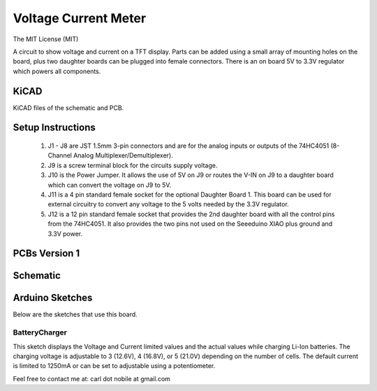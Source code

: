 *********************
Voltage Current Meter
*********************
The MIT License (MIT)

A circuit to show voltage and current on a TFT display. Parts can be added
using a small array of mounting holes on the board, plus two daughter boards
can be plugged into female connectors. There is an on board 5V to 3.3V
regulator which powers all components.

=====
KiCAD
=====

KiCAD files of the schematic and PCB.

==================
Setup Instructions
==================

  1. J1 - J8 are JST 1.5mm 3-pin connectors and are for the analog inputs or
     outputs of the 74HC4051 (8-Channel Analog Multiplexer/Demultiplexer).
  2. J9 is a screw terminal block for the circuits supply voltage.
  3. J10 is the Power Jumper. It allows the use of 5V on J9 or routes the
     V-IN on J9 to  a daughter board which can convert the voltage on J9 to 5V.
  4. J11 is a 4 pin standard female socket for the optional Daughter Board 1.
     This board can be used for external circuitry to convert any voltage to
     the 5 volts needed by the 3.3V regulator.
  5. J12 is a 12 pin standard female socket that provides the 2nd daughter
     board with all the control pins from the 74HC4051. It also provides the
     two pins not used on the Seeeduino XIAO plus ground and 3.3V power.

==============
PCBs Version 1
==============


=========
Schematic
=========

.. image:: images/VoltageCurrentMeter-V1.0.png
  :width: 800
  :alt: Schematic

================
Arduino Sketches
================

Below are the sketches that use this board.

--------------
BatteryCharger
--------------

This sketch displays the Voltage and Current limited values and the actual
values while charging Li-Ion batteries. The charging voltage is adjustable to
3 (12.6V), 4 (16.8V), or 5 (21.0V) depending on the number of cells. The
default current is limited to 1250mA or can be set to adjustable using a
potentiometer.


Feel free to contact me at: carl dot nobile at gmail.com
